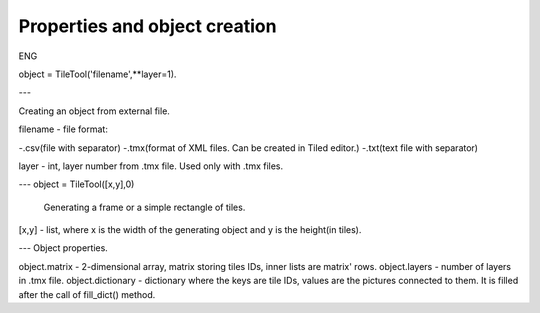 Properties and object creation
==========
ENG

object = TileTool('filename',**layer=1).

---

Creating an object from external file.

filename - file format: 

-.csv(file with separator) 
-.tmx(format of XML files. Can be created in Tiled editor.) 
-.txt(text file with separator)

layer - int, layer number from .tmx file. Used only with .tmx files.

---
object = TileTool([x,y],0)

 Generating a frame or a simple rectangle of tiles.


[x,y] - list, where x is the width of the generating object and y is the height(in tiles).

---
Object properties.

object.matrix - 2-dimensional array, matrix storing tiles IDs, inner lists are matrix' rows.
object.layers - number of layers in .tmx file.
object.dictionary - dictionary where the keys are tile IDs, values are the pictures connected to them. It is filled after the call of fill_dict() method.


